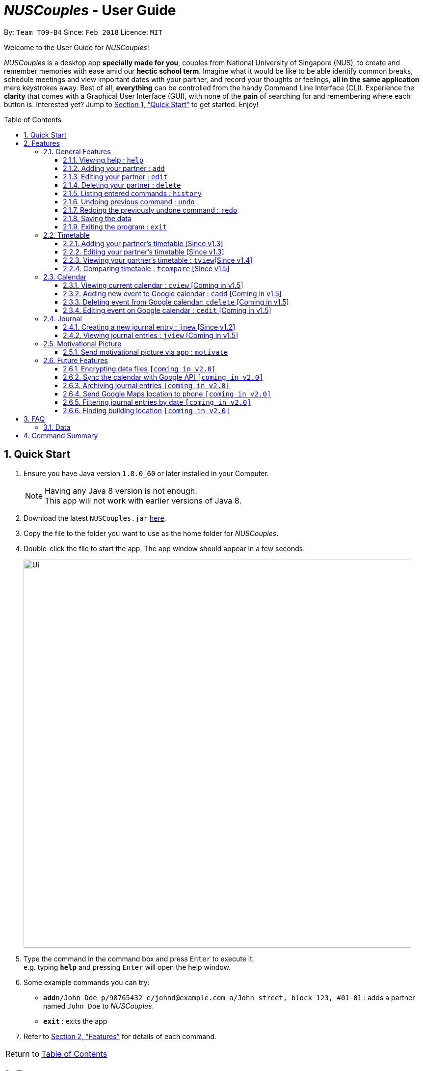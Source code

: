 = _NUSCouples_ - User Guide
:toc:
:toc-title: Table of Contents
:toc-placement: preamble
:toclevels: 3
:sectnums:
:imagesDir: images
:stylesDir: stylesheets
:xrefstyle: full
:experimental:
ifdef::env-github[]
:tip-caption: :bulb:
:note-caption: :information_source:
endif::[]
:repoURL: https://github.com/CS2103JAN2018-T09-B4/main

By: `Team T09-B4`      Since: `Feb 2018`      Licence: `MIT`

Welcome to the User Guide for _NUSCouples_!

_NUSCouples_ is a desktop app *specially made for you*, couples from National University of Singapore (NUS),
to create and remember memories with ease amid our *hectic school term*. Imagine what it would be like to be able
identify common breaks, schedule meetings and view important dates with your partner, and record your thoughts or
feelings, *all in the same application* mere keystrokes away. Best of all, *everything* can be controlled from the
handy Command Line Interface (CLI). Experience the *clarity* that comes with a Graphical User Interface (GUI), with
none of the *pain* of searching for and remembering where each button is. Interested yet? Jump to <<Quick Start>> to
get started. Enjoy!

== Quick Start

.  Ensure you have Java version `1.8.0_60` or later installed in your Computer.
+
[NOTE]
Having any Java 8 version is not enough. +
This app will not work with earlier versions of Java 8.
+
.  Download the latest `NUSCouples.jar` link:{repoURL}/releases[here].
.  Copy the file to the folder you want to use as the home folder for _NUSCouples_.
.  Double-click the file to start the app. The app window should appear in a few seconds.
+
image::Ui.png[width="790"]
+
.  Type the command in the command box and press kbd:[Enter] to execute it. +
e.g. typing *`help`* and pressing kbd:[Enter] will open the help window.
.  Some example commands you can try:

* **`add`**`n/John Doe p/98765432 e/johnd@example.com a/John street, block 123, #01-01` :
 adds a partner named `John Doe` to _NUSCouples_.
* *`exit`* : exits the app

.  Refer to <<Features>> for details of each command. +

|===
| [.small]#Return to <<toc,Table of Contents>># +
|===

[[Features]]
== Features

====
*Command Format*

* Some commands have an alias, which you can also use to execute the command e.g. to add your partner to
_NUSCouples_, you can type either `add n/John Doe` or `a n/John Doe`.
* Words in `UPPER_CASE` are the parameters to be supplied by the user e.g. in `add n/NAME`, `NAME` is a
 parameter which can be used as `add n/John Doe`.
* Items in square brackets are optional e.g `n/NAME [p/PHONE_NUMBER]` can be used as `n/John Doe t/friend` or as `n/John Doe`.
* Parameters can be in any order e.g. if the command specifies `n/NAME p/PHONE_NUMBER`,
`p/PHONE_NUMBER n/NAME` is also acceptable.
====

=== General Features
==== Viewing help : `help`

Format: `help` +
Alias: `hlp`

==== Adding your partner : `add`

Adds your partner to _NUSCouples_. +
Format: `add n/NAME p/PHONE_NUMBER e/EMAIL a/ADDRESS tt/TIMETABLE_URL` +
Alias: `a n/NAME p/PHONE_NUMBER e/EMAIL a/ADDRESS tt/TIMETABLE_URL`

****
* The timetable url provided has to be a valid https://nusmods.com[NUSMods] short URL.
* You can only have one partner in _NUSCouples_ at any one time.
****

Examples:

* `add n/John Doe p/98765432 e/johnd@example.com a/John street, block 123, #01-01 tt/http://modsn.us/IO4n5`
* `add n/Betsy Crowe t/friend e/betsycrowe@example.com a/Newgate Prison p/1234567 tt/http://modsn.us/wNuIW`

==== Editing your partner : `edit`

Edits your existing partner in _NUSCouples_. +
Format: `edit [n/NAME] [p/PHONE] [e/EMAIL] [a/ADDRESS] [tt/TIMETABLE_URL]` +
Alias: `ed [n/NAME] [p/PHONE] [e/EMAIL] [a/ADDRESS] [tt/TIMETABLE_URL]`

****
* At least one of the optional fields must be provided.
* Existing values will be updated to the input values.
* Your partner must exist in _NUSCouples_ before this command can be executed.
****

Examples:

* `edit p/91234567 e/johndoe@example.com` +
Edits the phone number and email address of your partner to be `91234567` and `johndoe@example.com` respectively.
* `edit n/Betsy Crower` +
Edits the name of your partner to be `Betsy Crower`.

==== Deleting your partner : `delete`

Deletes your partner from _NUSCouples_. +
Format: `delete` +
Alias: `d`

****
* Deletes your partner.
* Your partner must exist in _NUSCouples_ before this command can be executed.
****

==== Listing entered commands : `history`

Lists all the commands that you have entered in reverse chronological order. +
Format: `history` +
Alias: `hist`

[NOTE]
====
Pressing the kbd:[&uarr;] and kbd:[&darr;] arrows will display the previous and next input respectively in the command box.
====

// tag::undoredo[]

==== Undoing previous command : `undo`

Restores _NUSCouples_ to the state before the previous "undoable command" was executed. +
Format: `undo` +
Alias: `u`

[NOTE]
====
Undoable commands: those commands that modify _NUSCouples_ content (`add`, `delete`, `edit` and `clear`).
====

Examples:

* `delete` +
`undo` (reverses the `delete` command) +

* `select` +
`help` +
`undo` +
The `undo` command fails as there are no undoable commands executed previously.

* `edit n/John Doe` +
`delete` +
`undo` (reverses the `delete` command) +
`undo` (reverses the `edit n/John Doe` command) +

==== Redoing the previously undone command : `redo`

Reverses the most recent `undo` command. +
Format: `redo` +
Alias: `r`

Examples:

* `delete` +
`undo` (reverses the `delete` command) +
`redo` (reapplies the `delete` command) +

* `delete` +
`redo` +
The `redo` command fails as there are no `undo` commands executed previously.

* `edit n/John Doe` +
`delete` +
`undo` (reverses the `delete` command) +
`undo` (reverses the `edit n/John Doe` command) +
`redo` (reapplies the `edit n/John Doe` command) +
`redo` (reapplies the `delete` command) +

// end::undoredo[]

==== Saving the data

_NUSCouples_ data is saved in the hard disk automatically after any command that changes the data. +
There is no need to save manually. Data is stored in a data folder created in the same directory as _NUSCouples_.jar.
For example, if the .jar file is in `C:\Program Files (x86)\NUSCouples`, _NUSCouples_ data will be stored in
`C:\Program Files (x86)\NUSCouples\data`.

[NOTE]
If the _NUSCouples_.jar file is moved to another location, you should move the data folder as well.  Refer to
<<Data, FAQ Section 3.1, Questions about Data>> for more information.

[WARNING]
The data is stored as an editable xml file. If the user manually edits this file, _NUSCouples_ may not be able to read
it properly. Refer to <<Data, FAQ Section 3.1, Questions about Data>>  for more information.

==== Exiting the program : `exit`

Exits the program. +
Format: `exit` +
Alias: `ex` +

|===
| [.small]#Return to <<toc,Table of Contents>># +
|===

// tag::timetable[]
=== Timetable

==== Adding your partner's timetable [Since v1.3]

Refer to <<Adding your partner : `add`>>

==== Editing your partner's timetable [Since v1.3]

Refer to <<Editing your partner : `edit`>>

==== Viewing your partner's timetable : `tview`[Since v1.4]

Shows the current saved timetable of your partner. +
Format: `tview` +
Alias: `tv`


==== Comparing timetable : `tcompare` [Since v1.5]

Displays the common breaks shared by the given timetable and your partner's timetable in a timetable format. +
Format: `tcompare tt/TIMETABLE_URL` +
Alias: `tc tt/TIMETABLE_URL`

****
* The timetable url provided has to be a valid https://nusmods.com[NUSMods] short URL.
* Your partner must exist in _NUSCouples_ before this command can be executed.
****

Examples:

* `tcompare tt/http://modsn.us/IO4n5` +
* `tc tt/http://modsn.us/wNuIW` +
// end::timetable[]

|===
| [.small]#Return to <<toc,Table of Contents>># +
|===

=== Calendar
==== Viewing current calendar : `cview` [Coming in v1.5]

View Google calendar. +
Format: `cview` +
Alias: `cv`

==== Adding new event to Google calendar : `cadd` [Coming in v1.5]

Adds new event to Google calendar. +
Format: `cadd` +
Alias: `ca`

==== Deleting event from Google calendar: `cdelete` [Coming in v1.5]

Delete specified event from Google calendar. +
Format: `cdelete` +
Alias: `cd`

==== Editing event on Google calendar : `cedit` [Coming in v1.5]

Edit event on Google calendar. +
Format: `cedit` +
Alias: `ce` +

|===
| [.small]#Return to <<toc,Table of Contents>># +
|===

=== Journal

_NUSCouples_ provides you with a space to write, save and view journal entries. The list of saved journal entries will
be shown in the main window. Read on for more details about how to use this feature.

[NOTE]
Saved journal entries can only be edited on the same day. Once saved, a journal entry cannot be deleted.

==== Creating a new journal entry : `jnew` [Since v1.2]

Creates a new window that allows the user to input text. The window title will reflect the date
it was created on in the format `yyyymmdd - journal`. For example, a journal window opened on the 5th of March
 2018 will have a title of `20180305 - journal`. If an entry with that date already exists, it will open
that entry in the window. Saving is not required as the journal entry will be automatically saved when the
journal window is closed. +

[NOTE]
If saving fails, a new window will appear containing your last session data with a warning above your text. You should
copy your text to your computer clipboard using kbd:[ctr] + kbd:[c] so you will not lose your data if you need to
restart the app.

Format: `jnew` +
Alias: `jn`

==== Viewing journal entries : `jview` [Coming in v1.5]

Selects a journal entry from the list seen in the GUI. The contents of the journal entry will be shown in the main
window. +
Format: `jview` +
Alias: `jv`

|===
| [.small]#Return to <<toc,Table of Contents>># +
|===

=== Motivational Picture
==== Send motivational picture via app : `motivate`

Shows the location (by building) of the entered classroom name. +
Format: `motivate` +
_There is no alias for this feature currently._

|===
| [.small]#Return to <<toc,Table of Contents>># +
|===

=== Future Features
// tag::dataencryption[]
// tag::googleAPI[]
==== Encrypting data files `[coming in v2.0]`

_{explain how the user can enable/disable data encryption}_
// end::dataencryption[]

==== Sync the calendar with Google API `[coming in v2.0]`

_{explain how the user can authentic with google API and view and retrieve events from Google}_


==== Archiving journal entries `[coming in v2.0]`

_{explain how the user can export old journal entries to another storage location in their computer}_

==== Send Google Maps location to phone `[coming in v2.0]`

_{explain how the user can use their phones to navigate to a location in NUS by sending the location to the user's phone from the Google Maps API}_

==== Filtering journal entries by date `[coming in v2.0]`

Filters journal entries by the specified interval. +
Format: `jfilter` +
Alias: `jf` +

==== Finding building location `[coming in v2.0]`

Shows the location (by building) of the entered classroom name. +
Format: `location` +
Alias: `loc` +

|===
| [.small]#Return to <<toc,Table of Contents>># +
|===

== FAQ

=== Data
This section is for questions related to _NUSCouples_ data. For more information, refer to <<Saving the data>> +

*Q: How do I transfer my data to another Computer?* +

*A:* Install the app in the other computer and overwrite the empty data folder it creates with the folder that contains
the data of your previous NUSCouples folder. +

*Q: Why is the app not showing my previous session data?* +

*A:* Verify that the .jar file was not moved to a new directory recently. If you have done so, ensure that the data
folder in the original directory was moved to the new directory. For example, if you have moved _NUSCouples_.jar from
`C:\Program Files (x86)\NUSCouples` to `C:\Users\[Username]\Desktop\NUSCouples`, you should move the data folder
`C:\Program Files (x86)\NUSCouples\data` to `C:\Users\[Username]\Desktop\NUSCouples\data` +

If the files in the data folder have been manually edited, _NUSCouples_ may not be able to read the data properly.
_NUSCouples_ takes no responsibility for data loss/ data corruption due to unintended user behavior affecting the data
folder, such as deletion or editing of files manually. +

If the solutions above are not related to your issue, it may be due to a bug. Please contact us at //CONTACT US
and attach the log file that should be stored in the same location as the _NUSCouples_.jar file. The log file is named
`_NUSCouples_.log.0`. The number at the end may be different. If there are multiple log files, you should attach the
*latest* one or attach all of them to be safe. +

|===
| [.small]#Return to <<toc,Table of Contents>># +
|===

== Command Summary

[width="100%",cols="10%,<20%,<35%,<35%",options="header",]
|=======================================================================
|Command |Description |Format| Example
|add, a |Add your partner |`add n/NAME p/PHONE_NUMBER e/EMAIL a/ADDRESS tt/TIMETABLE_URL` |
`add n/John Doe p/98765432 e/johnd@example.com a/John street, block 123, #01-01 tt/http://modsn.us/IO4n5`

|edit, ed |Edit your partner | `edit [n/NAME] [p/PHONE] [e/EMAIL] [a/ADDRESS] [tt/TIMETABLE_URL]` |
`edit n/John Doe e/johnd@example.com`

|delete, d |Delete your partner |`delete` |

|select, s |View your partner's timetable |`select` |

|history, hist |View command history |`history` |

|undo, u |Undo the previous undoable command |`undo` |

|redo, r |Reverses the most recent undo command |`redo` |

|jview, jv |View a journal entry |`jview` |

|jnew, jn |Create/edit a journal entry |`jnew` |

|cview, cv |Viewing your current calendar |`cview` |

|cadd, ca |Adding a new event to your current calendar |`cadd` |

|cdelete, cd |Deleting an event from your current calendar |`cdelete` |

|cedit, ce |Editing an event from your current calendar |`cedit` |

|exit, ex |Exits _NUSCouples_ |`exit` |

|=======================================================================

|===
| [.small]#Return to <<toc,Table of Contents>># +
|===
